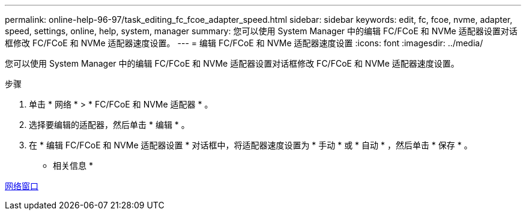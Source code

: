 ---
permalink: online-help-96-97/task_editing_fc_fcoe_adapter_speed.html 
sidebar: sidebar 
keywords: edit, fc, fcoe, nvme, adapter, speed, settings, online, help, system, manager 
summary: 您可以使用 System Manager 中的编辑 FC/FCoE 和 NVMe 适配器设置对话框修改 FC/FCoE 和 NVMe 适配器速度设置。 
---
= 编辑 FC/FCoE 和 NVMe 适配器速度设置
:icons: font
:imagesdir: ../media/


[role="lead"]
您可以使用 System Manager 中的编辑 FC/FCoE 和 NVMe 适配器设置对话框修改 FC/FCoE 和 NVMe 适配器速度设置。

.步骤
. 单击 * 网络 * > * FC/FCoE 和 NVMe 适配器 * 。
. 选择要编辑的适配器，然后单击 * 编辑 * 。
. 在 * 编辑 FC/FCoE 和 NVMe 适配器设置 * 对话框中，将适配器速度设置为 * 手动 * 或 * 自动 * ，然后单击 * 保存 * 。


* 相关信息 *

xref:reference_network_window.adoc[网络窗口]
